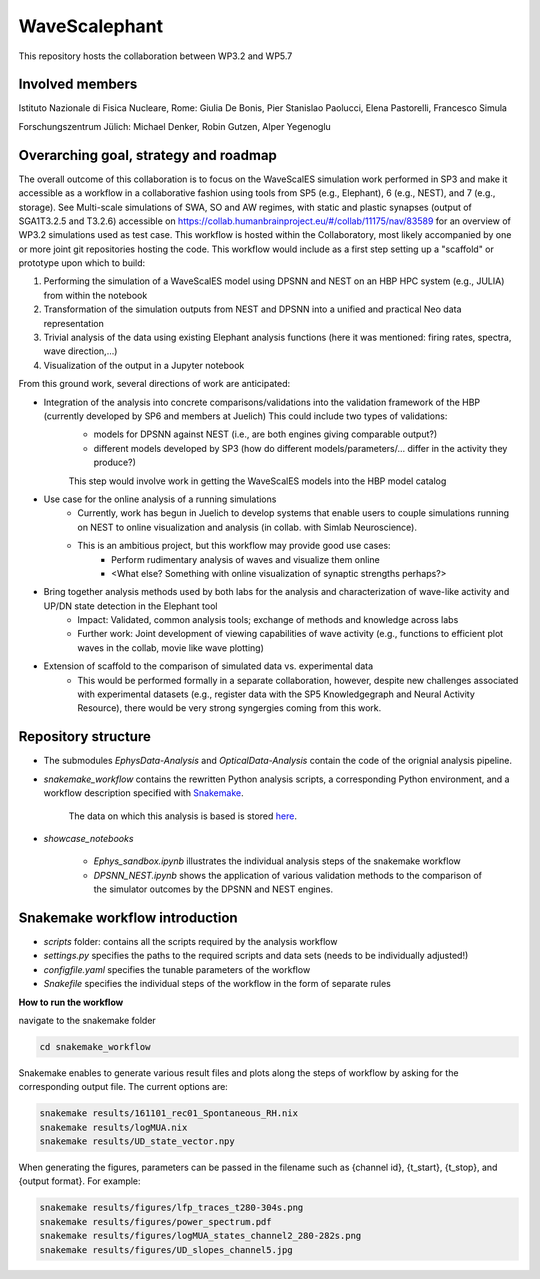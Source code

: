 ==============
WaveScalephant
==============
This repository hosts the collaboration between WP3.2 and WP5.7

Involved members
----------------
Istituto Nazionale di Fisica Nucleare, Rome: Giulia De Bonis, Pier Stanislao Paolucci, Elena Pastorelli, Francesco Simula

Forschungszentrum Jülich: Michael Denker, Robin Gutzen, Alper Yegenoglu

Overarching goal, strategy and roadmap
--------------------------------------
The overall outcome of this collaboration is to focus on the WaveScalES simulation work performed in SP3 and make it accessible
as a workflow in a collaborative fashion using tools from SP5 (e.g., Elephant), 6 (e.g., NEST), and 7 (e.g., storage).
See Multi-scale simulations of SWA, SO and AW regimes, with static and plastic synapses (output of SGA1T3.2.5 and T3.2.6)
accessible on https://collab.humanbrainproject.eu/#/collab/11175/nav/83589 for an overview of WP3.2 simulations used as test case.
This workflow is hosted within the Collaboratory, most likely accompanied by one or more joint git repositories hosting the code.
This workflow would include as a first step setting up a "scaffold" or prototype upon which to build:

1. Performing the simulation of a WaveScalES model using DPSNN and NEST on an HBP HPC system (e.g., JULIA) from within the notebook

2. Transformation of the simulation outputs from NEST and DPSNN into a unified and practical Neo data representation

3. Trivial analysis of the data using existing Elephant analysis functions (here it was mentioned: firing rates, spectra, wave direction,...)

4. Visualization of the output in a Jupyter notebook

From this ground work, several directions of work are anticipated:

* Integration of the analysis into concrete comparisons/validations into the validation framework of the HBP (currently developed by SP6 and members at Juelich) This could include two types of validations:
    * models for DPSNN against NEST (i.e., are both engines giving comparable output?)
    * different models developed by SP3 (how do different models/parameters/... differ in the activity they produce?)

    This step would involve work in getting the WaveScalES models into the HBP model catalog

* Use case for the online analysis of a running simulations
    * Currently, work has begun in Juelich to develop systems that enable users to couple simulations running on NEST to online visualization and analysis (in collab. with Simlab Neuroscience).
    * This is an ambitious project, but this workflow may provide good use cases:
        * Perform rudimentary analysis of waves and visualize them online
        * <What else? Something with online visualization of synaptic strengths perhaps?>

* Bring together analysis methods used by both labs for the analysis and characterization of wave-like activity and UP/DN state detection in the Elephant tool
    * Impact: Validated, common analysis tools; exchange of methods and knowledge across labs
    * Further work: Joint development of viewing capabilities of wave activity (e.g., functions to efficient plot waves in the collab, movie like wave plotting)

* Extension of scaffold to the comparison of simulated data vs. experimental data
    * This would be performed formally in a separate collaboration, however, despite new challenges associated with experimental datasets (e.g., register data with the SP5 Knowledgegraph and Neural Activity Resource), there would be very strong syngergies coming from this work.

Repository structure
--------------------

* The submodules *EphysData-Analysis* and *OpticalData-Analysis* contain the code of the orignial analysis pipeline.

* *snakemake_workflow* contains the rewritten Python analysis scripts, a corresponding Python environment, and a workflow description specified with Snakemake_.

    The data on which this analysis is based is stored here_.

.. _here: https://drive.google.com/drive/folders/1A1UDfkWklRYqinyaX8ednXBa2DnK58Lx?usp=sharing

* *showcase_notebooks*

    * *Ephys_sandbox.ipynb* illustrates the individual analysis steps of the snakemake workflow
    * *DPSNN_NEST.ipynb* shows the application of various validation methods to the comparison of the simulator outcomes by the DPSNN and NEST engines.

.. _Snakemake: https://snakemake.readthedocs.io/en/stable/


Snakemake workflow introduction
-------------------------------

* *scripts* folder: contains all the scripts required by the analysis workflow

* *settings.py* specifies the paths to the required scripts and data sets (needs to be individually adjusted!)

* *configfile.yaml* specifies the tunable parameters of the workflow

* *Snakefile* specifies the individual steps of the workflow in the form of separate rules

**How to run the workflow**

navigate to the snakemake folder

.. code:: bash

    cd snakemake_workflow

Snakemake enables to generate various result files and plots along the steps of workflow by asking for the corresponding output file.
The current options are:

.. code:: bash

    snakemake results/161101_rec01_Spontaneous_RH.nix
    snakemake results/logMUA.nix
    snakemake results/UD_state_vector.npy

When generating the figures, parameters can be passed in the filename such as {channel id}, {t_start}, {t_stop}, and {output format}.
For example:

.. code:: bash

    snakemake results/figures/lfp_traces_t280-304s.png
    snakemake results/figures/power_spectrum.pdf
    snakemake results/figures/logMUA_states_channel2_280-282s.png
    snakemake results/figures/UD_slopes_channel5.jpg








